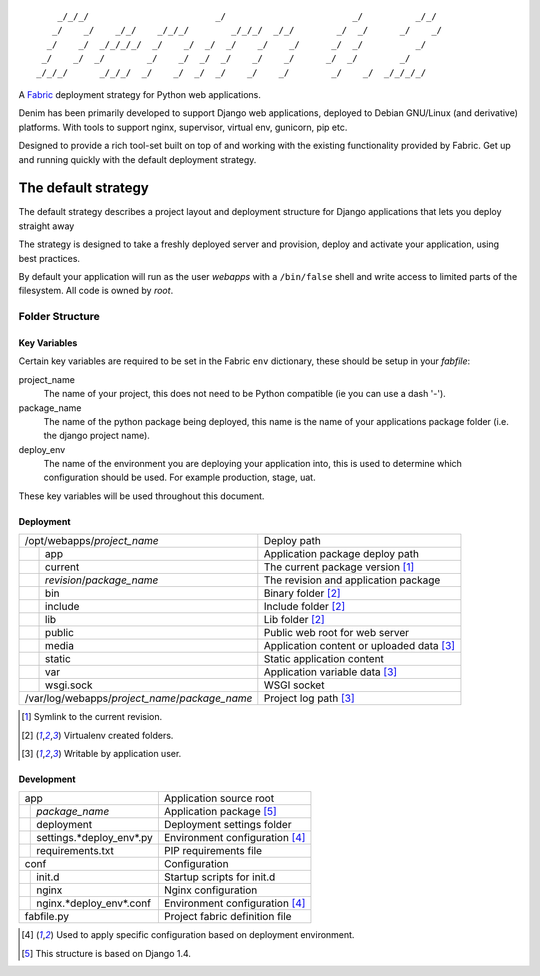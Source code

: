 ::

      _/_/_/                        _/                        _/          _/_/
     _/    _/    _/_/    _/_/_/        _/_/_/  _/_/        _/  _/      _/    _/
    _/    _/  _/_/_/_/  _/    _/  _/  _/    _/    _/      _/  _/          _/
   _/    _/  _/        _/    _/  _/  _/    _/    _/      _/  _/        _/
  _/_/_/      _/_/_/  _/    _/  _/  _/    _/    _/        _/    _/  _/_/_/_/


A `Fabric <http://www.fabfile.org>`_ deployment strategy for Python web
applications.

Denim has been primarily developed to support Django web applications, deployed
to Debian GNU/Linux (and derivative) platforms. With tools to support nginx,
supervisor, virtual env, gunicorn, pip etc.

Designed to provide a rich tool-set built on top of and working with the
existing functionality provided by Fabric. Get up and running quickly with
the default deployment strategy.

.. image:: https://pypip.in/license/denim/badge.png
    :target: https://pypi.python.org/pypi/denim/
    :alt: License

.. image:: https://pypip.in/v/denim/badge.png
    :target: https://pypi.python.org/pypi/denim/

.. image:: https://travis-ci.org/timsavage/denim.png?branch=master
    :target: https://travis-ci.org/timsavage/denim
    :alt: Travis CI Status

.. image:: https://coveralls.io/repos/timsavage/denim/badge.png?branch=master
    :target: https://coveralls.io/r/timsavage/denim?branch=master
    :alt: Coveralls

.. image:: https://requires.io/github/timsavage/denim/requirements.png?branch=master
    :target: https://requires.io/github/timsavage/denim/requirements/?branch=master
    :alt: Requirements Status

====================
The default strategy
====================

The default strategy describes a project layout and deployment structure for
Django applications that lets you deploy straight away

The strategy is designed to take a freshly deployed server and provision,
deploy and activate your application, using best practices.

By default your application will run as the user *webapps* with a ``/bin/false``
shell and write access to limited parts of the filesystem. All code is owned by
*root*.


Folder Structure
================

Key Variables
-------------

Certain key variables are required to be set in the Fabric ``env`` dictionary,
these should be setup in your *fabfile*:

project_name
  The name of your project, this does not need to be Python compatible (ie you
  can use a dash '-').

package_name
  The name of the python package being deployed, this name is the name of your
  applications package folder (i.e. the django project name).

deploy_env
  The name of the environment you are deploying your application into, this is
  used to determine which configuration should be used. For example production,
  stage, uat.

These key variables will be used throughout this document.


Deployment
----------

+------------------------------------------------+-------------------------------------------+
| /opt/webapps/*project_name*                    | Deploy path                               |
+-+----------------------------------------------+-------------------------------------------+
| | app                                          | Application package deploy path           |
+-+-+--------------------------------------------+-------------------------------------------+
|   | current                                    | The current package version [1]_          |
+---+--------------------------------------------+-------------------------------------------+
|   | *revision*/*package_name*                  | The revision and application package      |
+-+-+--------------------------------------------+-------------------------------------------+
| | bin                                          | Binary folder [2]_                        |
+-+----------------------------------------------+-------------------------------------------+
| | include                                      | Include folder [2]_                       |
+-+----------------------------------------------+-------------------------------------------+
| | lib                                          | Lib folder [2]_                           |
+-+----------------------------------------------+-------------------------------------------+
| | public                                       | Public web root for web server            |
+-+-+--------------------------------------------+-------------------------------------------+
|   | media                                      | Application content or uploaded data [3]_ |
+---+--------------------------------------------+-------------------------------------------+
|   | static                                     | Static application content                |
+-+-+--------------------------------------------+-------------------------------------------+
| | var                                          | Application variable data [3]_            |
+-+-+--------------------------------------------+-------------------------------------------+
|   | wsgi.sock                                  | WSGI socket                               |
+---+--------------------------------------------+-------------------------------------------+
| /var/log/webapps/*project_name*/*package_name* | Project log path [3]_                     |
+------------------------------------------------+-------------------------------------------+

.. [1] Symlink to the current revision.
.. [2] Virtualenv created folders.
.. [3] Writable by application user.

Development
-----------

+--------------------------------+--------------------------------+
| app                            | Application source root        |
+-+------------------------------+--------------------------------+
| | *package_name*               | Application package [5]_       |
+-+-+----------------------------+--------------------------------+
|   | deployment                 | Deployment settings folder     |
+---+-+--------------------------+--------------------------------+
|     | settings.*deploy_env*.py | Environment configuration [4]_ |
+-+---+--------------------------+--------------------------------+
| | requirements.txt             | PIP requirements file          |
+-+------------------------------+--------------------------------+
| conf                           | Configuration                  |
+-+------------------------------+--------------------------------+
| | init.d                       | Startup scripts for init.d     |
+-+------------------------------+--------------------------------+
| | nginx                        | Nginx configuration            |
+-+-+----------------------------+--------------------------------+
|   | nginx.*deploy_env*.conf    | Environment configuration [4]_ |
+---+----------------------------+--------------------------------+
| fabfile.py                     | Project fabric definition file |
+-+------------------------------+--------------------------------+

.. [4] Used to apply specific configuration based on deployment environment.
.. [5] This structure is based on Django 1.4.
